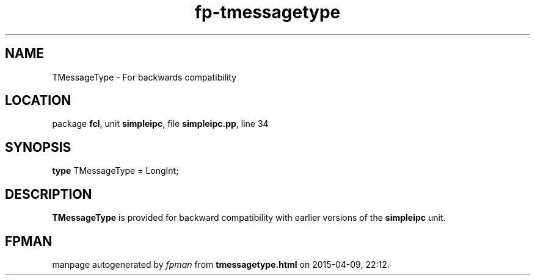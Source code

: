 .\" file autogenerated by fpman
.TH "fp-tmessagetype" 3 "2014-03-14" "fpman" "Free Pascal Programmer's Manual"
.SH NAME
TMessageType - For backwards compatibility
.SH LOCATION
package \fBfcl\fR, unit \fBsimpleipc\fR, file \fBsimpleipc.pp\fR, line 34
.SH SYNOPSIS
\fBtype\fR TMessageType = LongInt;
.SH DESCRIPTION
\fBTMessageType\fR is provided for backward compatibility with earlier versions of the \fBsimpleipc\fR unit.


.SH FPMAN
manpage autogenerated by \fIfpman\fR from \fBtmessagetype.html\fR on 2015-04-09, 22:12.

